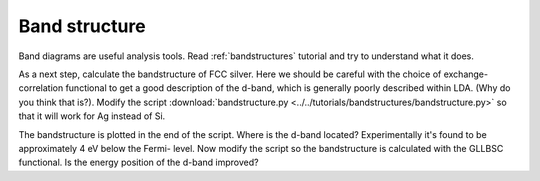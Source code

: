.. _band exercise:

==============
Band structure
==============

Band diagrams are useful analysis tools.  Read :ref:`bandstructures` tutorial
and try to understand what it does.

As a next step, calculate the bandstructure of FCC silver. Here we should be
careful with the choice of exchange-correlation functional to get a good
description of the d-band, which is generally poorly described within LDA.
(Why do you think that is?).  Modify the script
:download:`bandstructure.py
<../../tutorials/bandstructures/bandstructure.py>` so that it will work for
Ag instead of Si.

.. image:: Ag.png

The bandstructure is plotted in the end of the script.  Where is the d-band
located? Experimentally it's found to be approximately 4 eV below the Fermi-
level.  Now modify the script so the bandstructure is calculated with the
GLLBSC functional. Is the energy position of the d-band improved?
